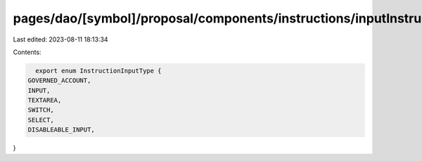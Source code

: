 pages/dao/[symbol]/proposal/components/instructions/inputInstructionType.ts
===========================================================================

Last edited: 2023-08-11 18:13:34

Contents:

.. code-block:: ts

    export enum InstructionInputType {
  GOVERNED_ACCOUNT,
  INPUT,
  TEXTAREA,
  SWITCH,
  SELECT,
  DISABLEABLE_INPUT,
}


